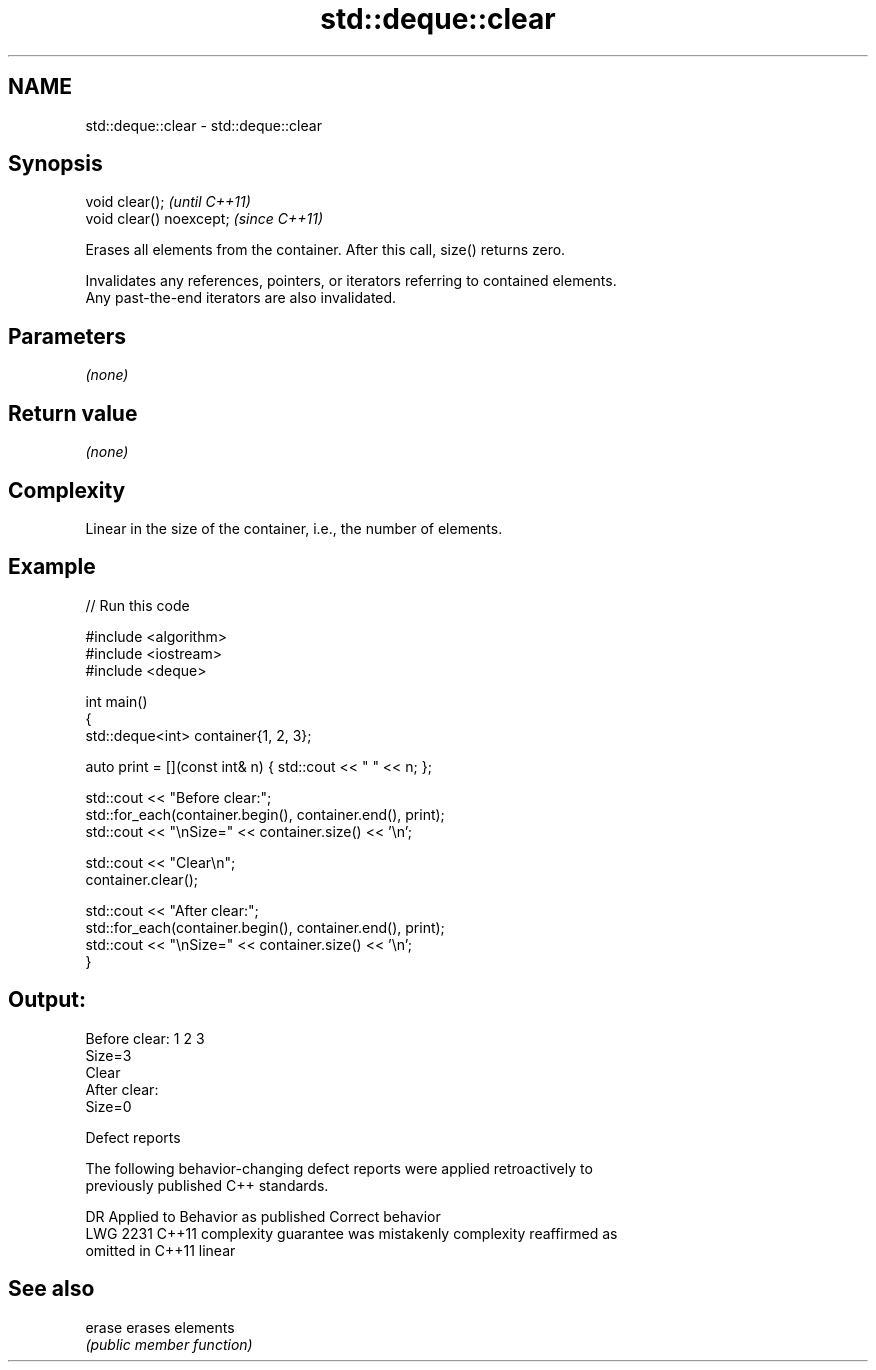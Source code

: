 .TH std::deque::clear 3 "2021.11.17" "http://cppreference.com" "C++ Standard Libary"
.SH NAME
std::deque::clear \- std::deque::clear

.SH Synopsis
   void clear();           \fI(until C++11)\fP
   void clear() noexcept;  \fI(since C++11)\fP

   Erases all elements from the container. After this call, size() returns zero.

   Invalidates any references, pointers, or iterators referring to contained elements.
   Any past-the-end iterators are also invalidated.

.SH Parameters

   \fI(none)\fP

.SH Return value

   \fI(none)\fP

.SH Complexity

   Linear in the size of the container, i.e., the number of elements.

.SH Example


// Run this code

 #include <algorithm>
 #include <iostream>
 #include <deque>

 int main()
 {
     std::deque<int> container{1, 2, 3};

     auto print = [](const int& n) { std::cout << " " << n; };

     std::cout << "Before clear:";
     std::for_each(container.begin(), container.end(), print);
     std::cout << "\\nSize=" << container.size() << '\\n';

     std::cout << "Clear\\n";
     container.clear();

     std::cout << "After clear:";
     std::for_each(container.begin(), container.end(), print);
     std::cout << "\\nSize=" << container.size() << '\\n';
 }

.SH Output:

 Before clear: 1 2 3
 Size=3
 Clear
 After clear:
 Size=0

  Defect reports

   The following behavior-changing defect reports were applied retroactively to
   previously published C++ standards.

      DR    Applied to          Behavior as published              Correct behavior
   LWG 2231 C++11      complexity guarantee was mistakenly     complexity reaffirmed as
                       omitted in C++11                        linear

.SH See also

   erase erases elements
         \fI(public member function)\fP
